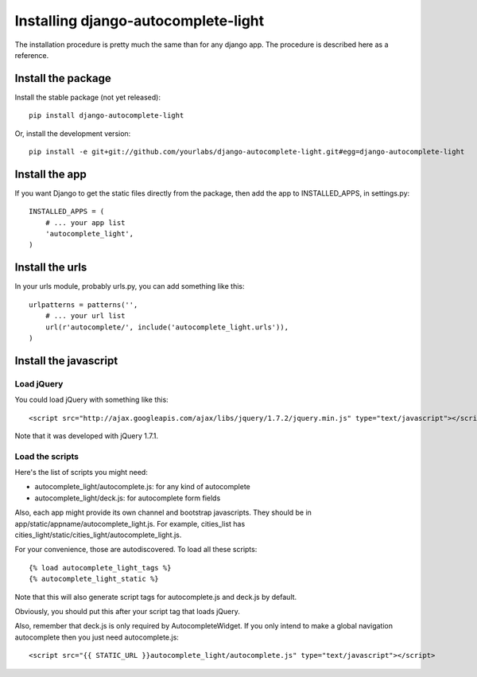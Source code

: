 Installing django-autocomplete-light
====================================

The installation procedure is pretty much the same than for any django
app. The procedure is described here as a reference.

Install the package
-------------------

Install the stable package (not yet released)::

    pip install django-autocomplete-light

Or, install the development version::

    pip install -e git+git://github.com/yourlabs/django-autocomplete-light.git#egg=django-autocomplete-light

Install the app
---------------

If you want Django to get the static files directly from the package,
then add the app to INSTALLED_APPS, in settings.py::

    INSTALLED_APPS = (
        # ... your app list
        'autocomplete_light',
    )

Install the urls
----------------

In your urls module, probably urls.py, you can add something like
this::

    urlpatterns = patterns('',
        # ... your url list
        url(r'autocomplete/', include('autocomplete_light.urls')),
    )

Install the javascript
----------------------

Load jQuery
~~~~~~~~~~~

You could load jQuery with something like this::

    <script src="http://ajax.googleapis.com/ajax/libs/jquery/1.7.2/jquery.min.js" type="text/javascript"></script>

Note that it was developed with jQuery 1.7.1.

Load the scripts
~~~~~~~~~~~~~~~~

Here's the list of scripts you might need:

- autocomplete_light/autocomplete.js: for any kind of autocomplete
- autocomplete_light/deck.js: for autocomplete form fields

Also, each app might provide its own channel and bootstrap javascripts. They
should be in app/static/appname/autocomplete_light.js. For example, cities_list
has cities_light/static/cities_light/autocomplete_light.js.

For your convenience, those are autodiscovered. To load all these scripts::

    {% load autocomplete_light_tags %}
    {% autocomplete_light_static %}

Note that this will also generate script tags for autocomplete.js and deck.js by default.

Obviously, you should put this after your script tag that loads jQuery.

Also, remember that deck.js is only required by AutocompleteWidget. If
you only intend to make a global navigation autocomplete then you just
need autocomplete.js::

    <script src="{{ STATIC_URL }}autocomplete_light/autocomplete.js" type="text/javascript"></script>
